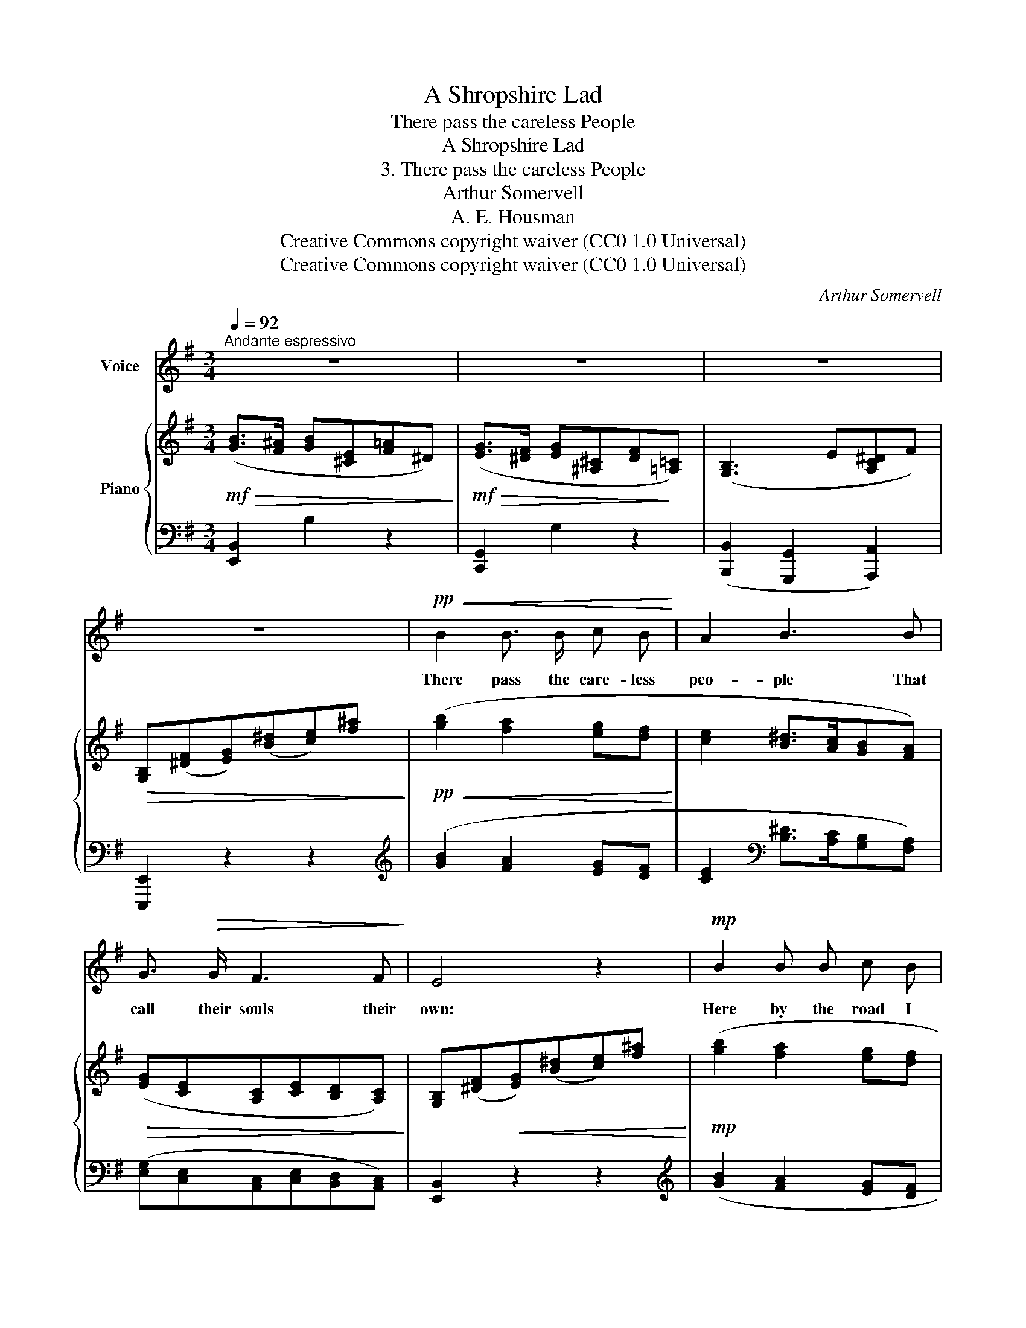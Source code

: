 X:1
T:A Shropshire Lad
T:There pass the careless People
T:A Shropshire Lad
T:3. There pass the careless People
T:Arthur Somervell
T:A. E. Housman
T:Creative Commons copyright waiver (CC0 1.0 Universal)
T:Creative Commons copyright waiver (CC0 1.0 Universal)
C:Arthur Somervell
Z:A. E. Housman
Z:Creative Commons copyright waiver (CC0 1.0 Universal)
%%score 1 { 2 | 3 }
L:1/8
Q:1/4=92
M:3/4
K:G
V:1 treble nm="Voice"
V:2 treble nm="Piano"
V:3 bass 
V:1
"^Andante espressivo" z6 | z6 | z6 | z6 |!pp!!<(! B2 B3/2 B/ c B!<)! | A2 B3 B | %6
w: ||||There pass the care- less|peo- ple That|
 G3/2!>(! G/ F3 F!>)! | E4 z2 |!mp! B2 B B c B | A2 B2 z B | G3 G F F | B,2 z2 z!f! B | c c2 F F2 | %13
w: call their souls their|own:|Here by the road I|loi- ter, How|i- dle and a-|lone. His|fol- ly has not|
 B B3 z!<(! E | A3/2 A/ (GF)!<)! (GE) | C4!ff! (B,B) | B B e3 d | c2 B3 A |!>(! G4- G G!>)! | %19
w: fel- low Be-|neath the blue * of _|day That *|gives to man or|wo- man His|heart _ and|
!mf!!>(! F4- F F!>)! |!p![Q:1/4=90] E6- |[Q:1/4=88] E6 |[Q:1/4=86] z6 | z6 | !fermata!z6 |] %25
w: soul _ a-|\- way.|_||||
V:2
!mf!!>(! ([GB]>[F^A] [GB][^CE][F=A]^D)!>)! |!mf!!>(! ([EG]>[^DF] [EG][^A,^C][DF]!>)![=A,=C]) | %2
 ([G,B,]3 E[A,C^D]F) |!>(! [G,B,]([^DF][EG])([B^d][ce])[f^a]!>)! | %4
!pp!!<(! ([gb]2 [fa]2 [eg][df]!<)! | [ce]2 [B^d]>[Ac][GB][FA]) | %6
!>(! ([EG][CE][A,C][CE][B,D][A,C])!>)! | [G,B,]([^DF]!<(![EG])([B^d][ce])[f^a]!<)! | %8
!mp! ([gb]2 [fa]2 [eg][df] | [ce]2 [B^d]>[Ac][GB][FA]) |!>(! ([EG][DF][CE][B,D][A,C][^A,^C])!>)! | %11
!<(! ([B,^D]>[^CE] [DF][EG][FA][GB])!<)! | z2!f! !arpeggio![CEFc]2 [B,^DF]2 | %13
 z2 !arpeggio![B,D=FB]2 [A,^CE]2 | [A,^DA]2 [B,EG]2 z2 | z2[K:bass]!<(! [E,G,C]2 [^D,A,B,]2!<)! | %16
[K:treble]!ff! ([^G,B,DE]2 [A,CF]2 [B,D^G]2 | [CEA]2 [^CEGB]3 [^DFA]) | %18
!>(! ([EG]>[DF] [CE]2 [B,D]2)!>)! |!>(! ([A,C]>[CE] [B,D]2 [A,C]2)!>)! | %20
!<(! ([G,B,]>[D=F]!<)!!>(! [CE]3 [B,D])!>)! |!mp!!<(! ([A,C]>[CE]!<)!!>(! [B,D]3 [A,C])!>)! | %22
[K:bass]!p! ([G,B,]>[F,^A,]!>(! [G,B,]3) (B,, | [G,B,]3 [F,^A,][G,B,]B,,-)!>)! | !fermata!B,,6 |] %25
V:3
 [E,,B,,]2 B,2 z2 | [C,,G,,]2 G,2 z2 | ([B,,,B,,]2 [G,,,G,,]2 [A,,,A,,]2) | [E,,,E,,]2 z2 z2 | %4
[K:treble] ([GB]2 [FA]2 [EG][DF] | [CE]2[K:bass] [B,^D]>[A,C][G,B,][F,A,]) | %6
 ([E,G,][C,E,][A,,C,][C,E,][B,,D,][A,,C,]) | [E,,B,,]2 z2 z2 |[K:treble] ([GB]2 [FA]2 [EG][DF] | %9
 [CE]2[K:bass] [B,^D]>[A,C][G,B,][F,A,]) | ([E,G,][D,F,][C,E,][B,,D,][A,,C,][^A,,^C,]) | %11
 [B,,^D,]2 [B,,,B,,]2 [B,,B,]2 | z2 [A,,E,F,]2 !>![B,,F,]2 | z2 !>![^G,,D,=F,]2 !>![A,,E,]2 | %14
 !>![F,,^D,]2 !>![G,,E,]2 z2 | z2 [^A,,,^A,,]2 [B,,,B,,]2 | [E,,,E,,]6- | [E,,,E,,]6 | [C,,C,]6 | %19
 [A,,,A,,]6 | [E,,,E,,]6- | [E,,,E,,]6 | [E,,,E,,]4 B,,,2 | [E,,,E,,]2 B,,,4 | %24
 !fermata![E,,,E,,]6 |] %25

